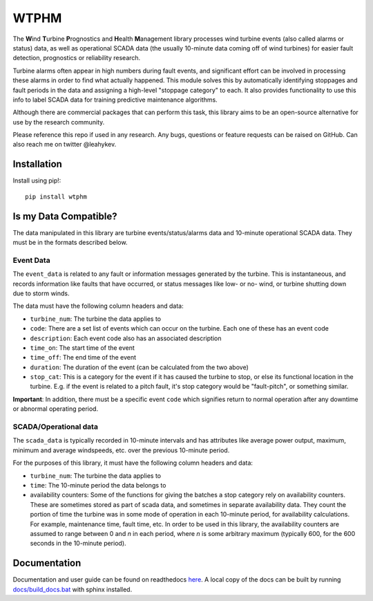 .. comment

WTPHM
*****

The **W**\ind **T**\urbine **P**\rognostics and **H**\ealth **M**\anagement library
processes wind turbine events (also called alarms or status) data, as well as
operational SCADA data (the usually 10-minute data coming off of wind turbines)
for easier fault detection, prognostics or reliability research.

Turbine alarms often appear in high numbers during fault events, and significant
effort can be involved in processing these alarms in order to find what actually
happened.
This module solves this by automatically identifying stoppages and fault periods
in the data and assigning a high-level "stoppage category" to each.
It also provides functionality to use this info to label SCADA data for training
predictive maintenance algorithms.

Although there are commercial packages that can perform this task, this library
aims to be an open-source alternative for use by the research community.

Please reference this repo if used in any research. Any bugs, questions or
feature requests can be raised on GitHub. Can also reach me on twitter
@leahykev.

Installation
============

Install using pip!::

  pip install wtphm


Is my Data Compatible?
======================

The data manipulated in this library are turbine events/status/alarms data and
10-minute operational SCADA data.
They must be in the formats described below.

Event Data
----------

.. start event comment

The ``event_data`` is related to any fault or information messages generated by
the turbine. This is instantaneous, and records information like faults that have
occurred, or status messages like low- or no- wind, or turbine shutting down due
to storm winds.

The data must have the following column headers and data:

* ``turbine_num``: The turbine the data applies to
* ``code``: There are a set list of events which can occur on the
  turbine. Each one of these has an event code
* ``description``: Each event code also has an associated description
* ``time_on``: The start time of the event
* ``time_off``: The end time of the event
* ``duration``: The duration of the event (can be calculated from the two above)
* ``stop_cat``: This is a category for the event if it has caused the turbine to
  stop, or else its functional location in the turbine. E.g. if the event is
  related to a pitch fault, it's stop category would be "fault-pitch", or something
  similar.

**Important**: In addition, there must be a specific event ``code`` which
signifies return to normal operation after any downtime or abnormal operating
period.

.. end event comment

SCADA/Operational data
----------------------

.. start scada comment

The ``scada_data`` is typically recorded in 10-minute intervals and has attributes like
average power output, maximum, minimum and average windspeeds, etc. over the previous
10-minute period.

For the purposes of this library, it must have the following column headers and
data:

* ``turbine_num``: The turbine the data applies to
* ``time``: The 10-minute period the data belongs to
* availability counters: Some of the functions for giving the batches a stop
  category rely on availability counters. These are sometimes stored as part of
  scada data, and sometimes in separate availability data. They count the portion
  of time the turbine was in some mode of operation in each 10-minute period,
  for availability calculations. For example, maintenance time, fault time, etc.
  In order to be used in this library, the availability counters are
  assumed to range between 0 and
  *n* in each period, where *n* is some arbitrary maximum (typically 600, for
  the 600 seconds in the 10-minute period).

.. end scada comment

Documentation
=============

Documentation and user guide can be found on readthedocs
`here <https://wtphm.readthedocs.io/en/latest/>`_. A local copy of the docs can
be built by running `<docs/build_docs.bat>`_ with sphinx installed.
